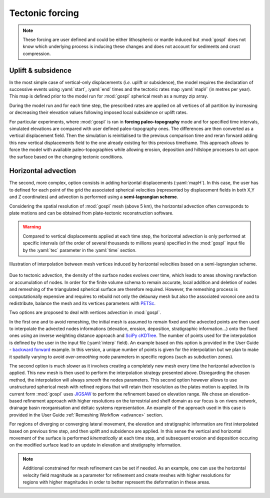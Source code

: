 .. _tecto:


.. role:: yaml(code)
   :language: yaml

==================================
Tectonic forcing
==================================

.. note::

  These forcing are user defined and could be either lithospheric or mantle induced but :mod:`gospl` does not know which underlying process is inducing these changes and does not account for sediments and crust compression.


Uplift & subsidence
---------------------------------

In the most simple case of vertical-only displacements (*i.e.* uplift or subsidence), the model requires the declaration of successive events using :yaml:`start`, :yaml:`end` times and the tectonic rates map :yaml:`mapV` (in metres per year). This map is defined prior to the model run for :mod:`gospl` spherical mesh as a  numpy zip array.

During the model run and for each time step, the prescribed rates are applied on all vertices of all partition by increasing or decreasing their elevation values following imposed local subsidence or uplift rates.

For particular experiments, where :mod:`gospl` is ran in **forcing paleo-topography** mode and for specified time intervals, simulated elevations are compared with user defined paleo-topography ones. The differences are then converted as a vertical displacement field. Then the simulation is reinitialised to the previous comparison time and reran forward adding this new vertical displacements field to the one already existing for this previous timeframe. This approach allows to force the model with available paleo-topographies while allowing erosion, deposition and hillslope processes to act upon the surface based on the changing tectonic conditions.

Horizontal advection
---------------------------------

The second, more complex, option consists in adding horizontal displacements (:yaml:`mapH`). In this case, the user has to defined for each point of the grid the associated spherical velocities (represented by displacement fields in both X,Y and Z coordinates) and advection is performed using a **semi-lagrangian scheme**.

Considering the spatial resolution of :mod:`gospl` mesh (above 5 km), the horizontal advection often corresponds to plate motions and can be obtained from plate-tectonic reconstruction software.

.. warning::

  Compared to vertical displacements applied at each time step, the horizontal advection is only performed at specific intervals (of the order of several thousands to millions years) specified in the :mod:`gospl` input file by the :yaml:`tec` parameter in the :yaml:`time` section.


.. figure:: ../images/tecto.png
  :align: center

  Illustration of interpolation between mesh vertices induced by horizontal velocities based on a semi-lagrangian scheme.


Due to tectonic advection, the density of the surface nodes evolves over time, which leads to areas showing rarefaction or accumulation of nodes. In order for the finite volume schema to remain accurate, local addition and deletion of nodes and remeshing of the triangulated spherical surface are therefore required. However, the remeshing process is computationally expensive and requires to rebuild not only the delaunay mesh but also the associated voronoi one and to redistribute, balance the mesh and its vertices parameters with `PETSc <https://www.mcs.anl.gov/petsc/>`_.

Two options are proposed to deal with vertices advection in :mod:`gospl`.

In the first one and to avoid remeshing, the initial mesh is assumed to remain fixed and the advected points are then used to interpolate the advected nodes informations (elevation, erosion, deposition, stratigraphic information...) onto the fixed ones using an inverse weighting distance approach and `SciPy cKDTree <https://docs.scipy.org/doc/scipy/reference/generated/scipy.spatial.cKDTree.html>`_. The number of points used for the interpolation is defined by the user in the input file (:yaml:`interp` field). An example based on this option is provided in the User Guide - `backward forward <https://gospl.readthedocs.io/en/latest/user_guide/bfModel/bfModel.html>`_ example. In this version, a unique number of points is given for the interpolation but we plan to make it spatially varying to avoid *over-smoothing* node parameters in specific regions (such as subduction zones).

The second option is much slower as it involves creating a completely new mesh every time the horizontal advection is applied. This new mesh is then used to perform the interpolation strategy presented above. Disregarding the chosen method, the interpolation will always *smooth* the nodes parameters. This second option however allows to use unstructured spherical mesh with refined regions that will retain their resolution as the plates motion is applied. In its current form :mod:`gospl` uses `JIGSAW <https://github.com/dengwirda/jigsaw-python>`_ to perform the refinement based on elevation range. We chose an elevation-based refinement approach with higher resolutions on the terrestrial and shelf domain as our focus is on rivers network, drainage basin reorganisation and deltaic systems representation. An example of the approach used in this case is provided in the User Guide :ref:`Remeshing Workflow <advance>` section.

For regions of diverging or converging lateral movement, the elevation and stratigraphic information are first interpolated based on previous time step, and then uplift and subsidence are applied. In this sense the vertical and horizontal movement of the surface is performed *kinematically* at each time step, and subsequent erosion and deposition occuring on the modified surface lead to an update in elevation and stratigraphy information.

.. note::

  Additional constrained for mesh refinement can be set if needed. As an example, one can use the horizontal velocity field magnitude as a parameter for refinement and create meshes with higher resolutions for regions with higher magnitudes in order to better represent the deformation in these areas.
